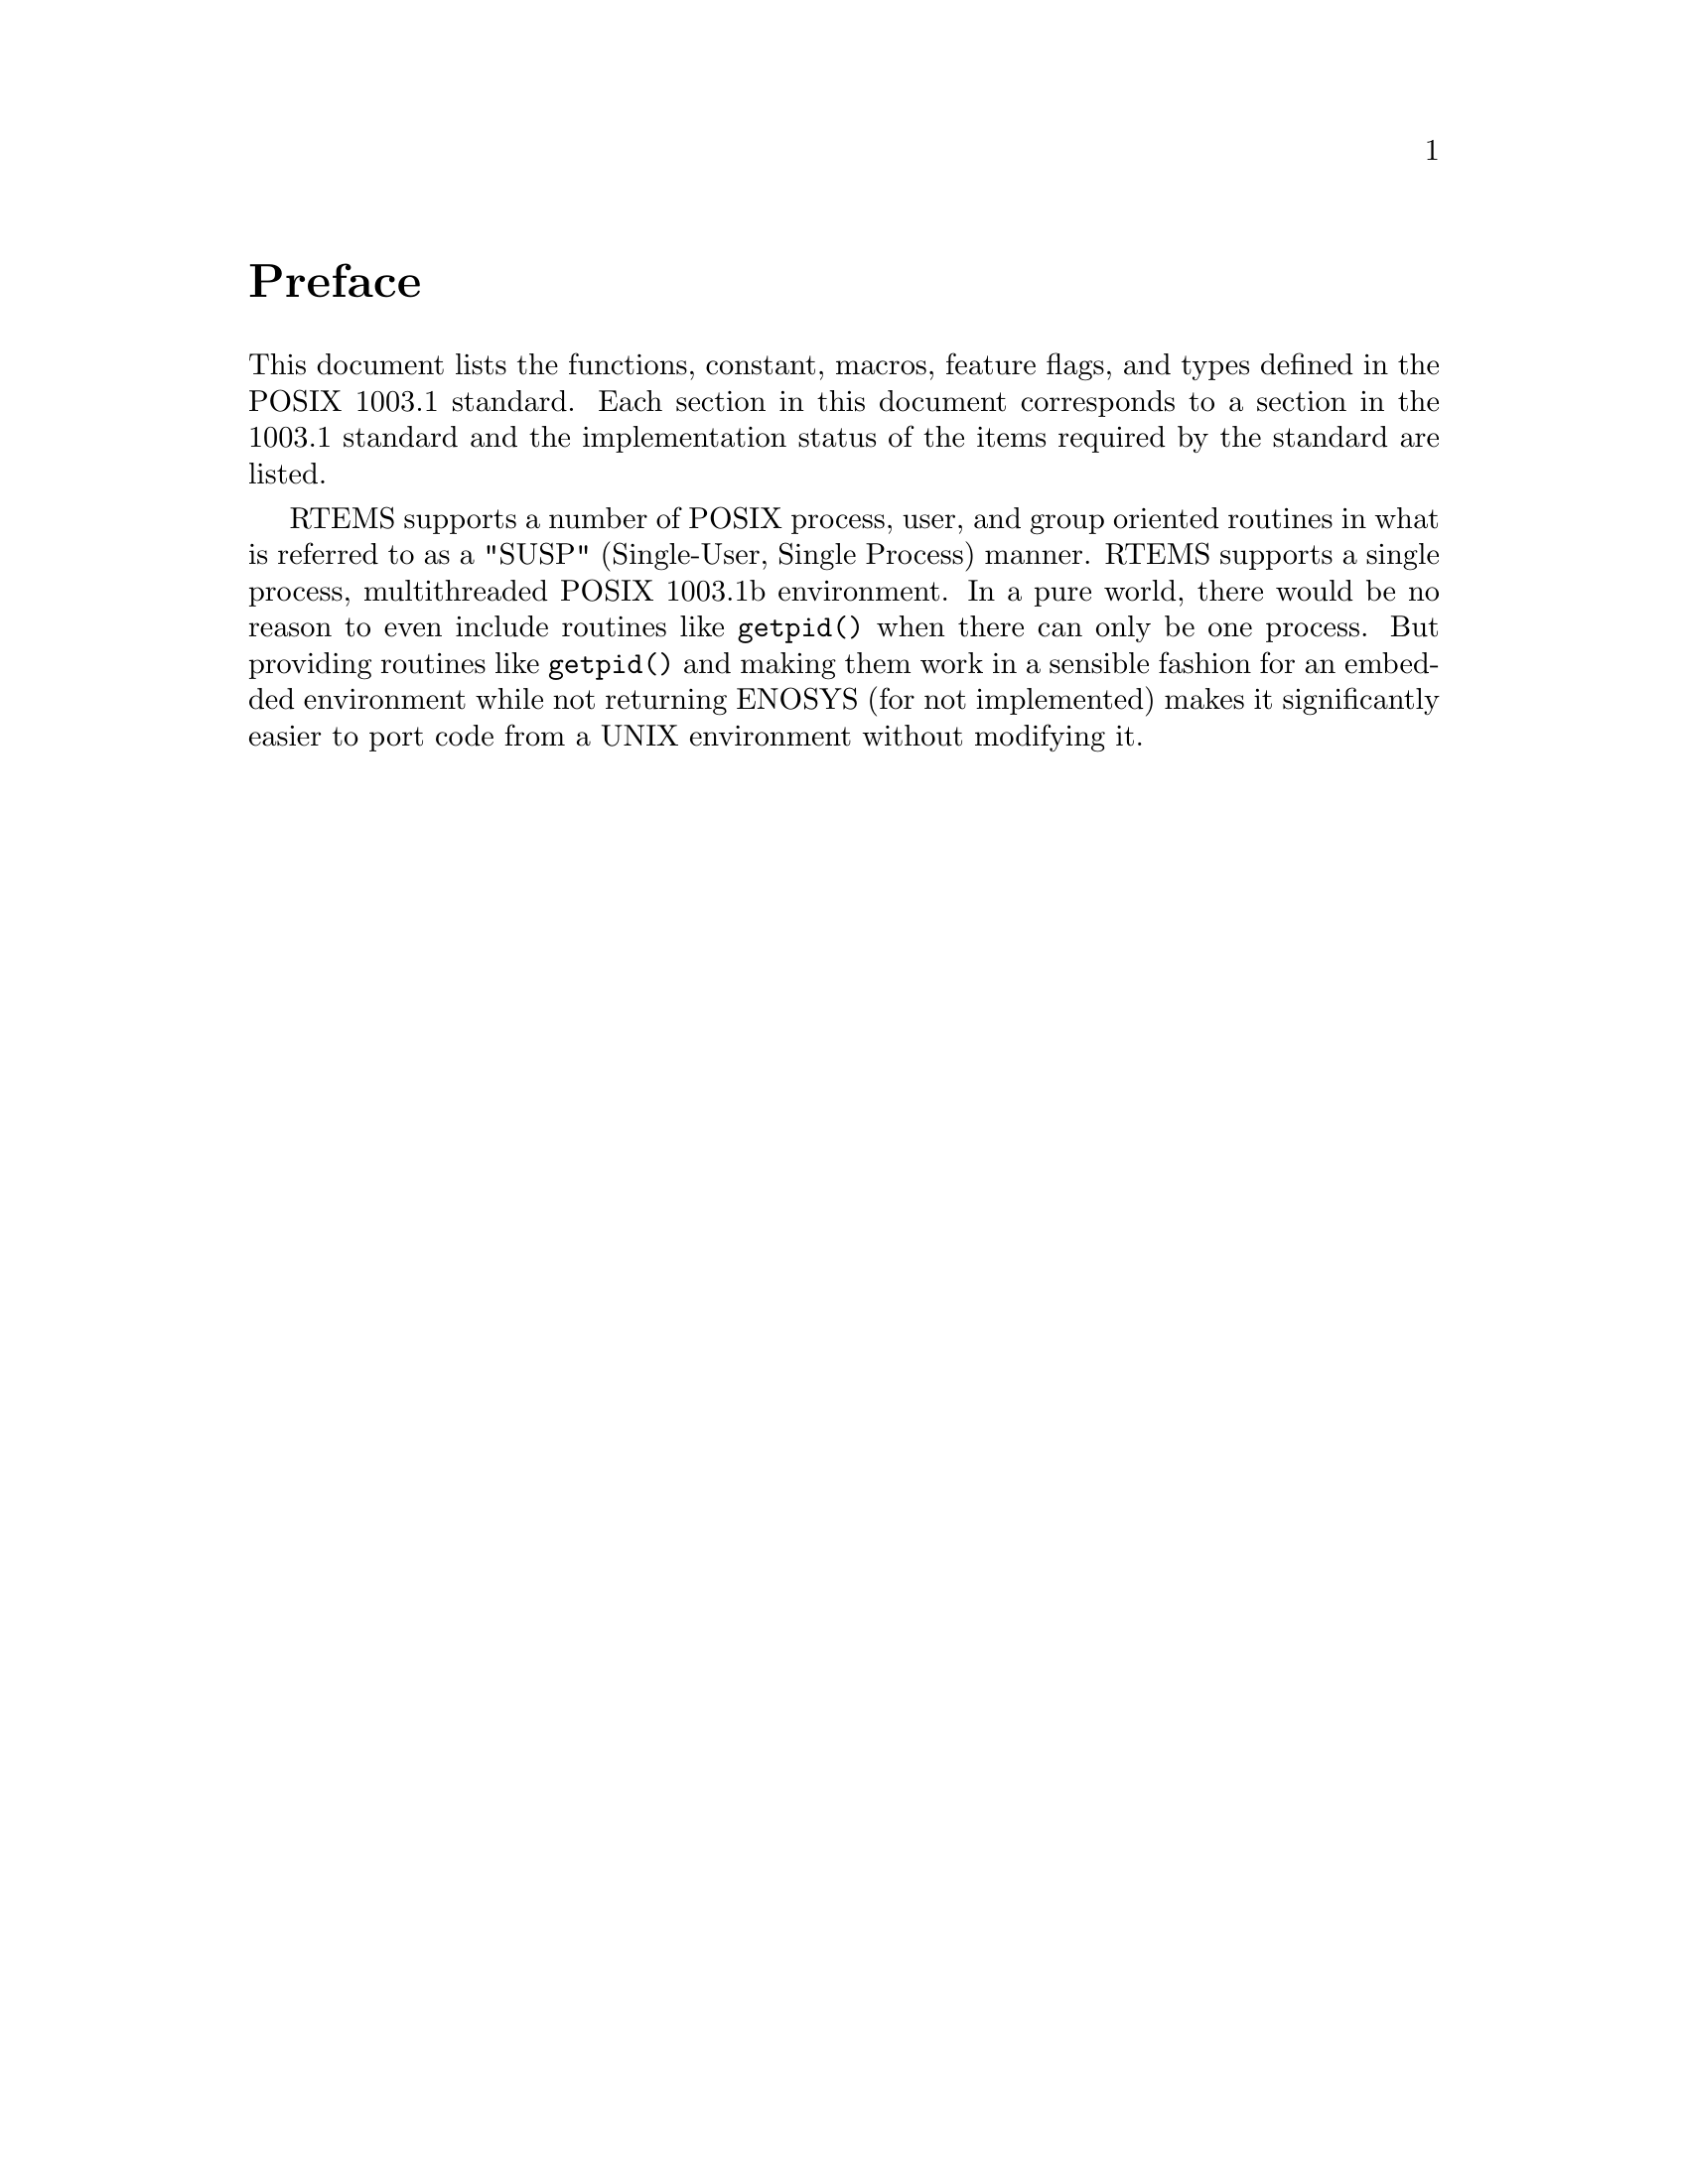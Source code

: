 @c
@c  COPYRIGHT (c) 1988-1999.
@c  On-Line Applications Research Corporation (OAR).
@c  All rights reserved.
@c
@c  $Id$
@c

@ifinfo
@node Preface, General, Top, Top
@end ifinfo

@unnumbered Preface

This document lists the functions, constant, macros, feature flags,
and types defined in the POSIX 1003.1 standard.  Each section in 
this document corresponds to a section in the 1003.1 standard
and the implementation status of the items required by the standard
are listed.

RTEMS supports a number of POSIX process, user, and group oriented
routines in what is referred to as a "SUSP" (Single-User, Single
Process) manner.  RTEMS supports a single process, multithreaded
POSIX 1003.1b environment.  In a pure world, there would be
no reason to even include routines like @code{getpid()} when there
can only be one process.  But providing routines like @code{getpid()}
and making them work in a sensible fashion for an embedded environment
while not returning ENOSYS (for not implemented) makes it significantly
easier to port code from a UNIX environment without modifying it.
